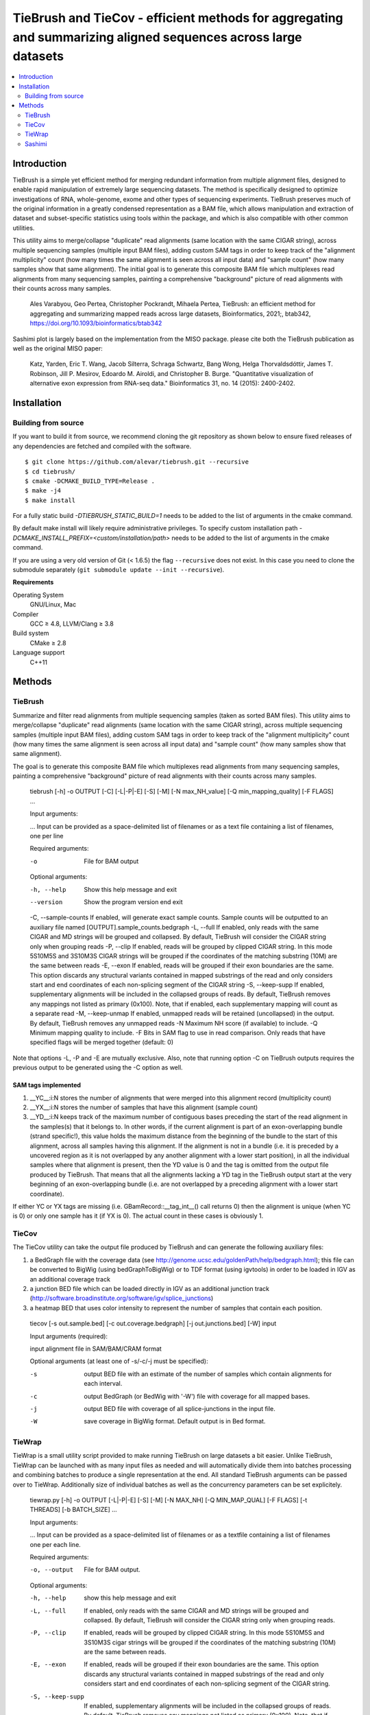 TieBrush and TieCov - efficient methods for aggregating and summarizing aligned sequences across large datasets
===============================================================================================================

.. image:: https://img.shields.io/badge/License-MIT-blue.svg
    :target: https://opensource.org/licenses/MIT
    :alt: MIT License

.. contents::
   :local:
   :depth: 2

Introduction
^^^^^^^^^^^^

TieBrush is a simple yet efficient method for merging redundant information from multiple alignment files, 
designed to enable rapid manipulation of extremely large sequencing datasets. The method is specifically 
designed to optimize investigations of RNA, whole-genome, exome and other types of sequencing experiments. 
TieBrush preserves much of the original information in a greatly condensed representation as a BAM file, 
which allows manipulation and extraction of dataset and subset-specific statistics using tools within 
the package, and which is also compatible with other common utilities.

This utility aims to merge/collapse "duplicate" read alignments (same location with the same CIGAR string),
across multiple sequencing samples (multiple input BAM files), adding custom SAM tags in order to keep
track of the "alignment multiplicity" count (how many times the same alignment is seen across all
input data) and "sample count" (how many samples show that same alignment).
The initial goal is to generate this composite BAM file which multiplexes read alignments
from many sequencing samples, painting a comprehensive "background" picture of read alignments
with their counts across many samples.

    Ales Varabyou, Geo Pertea, Christopher Pockrandt, Mihaela Pertea, TieBrush: an efficient method for aggregating and summarizing mapped reads across large datasets, Bioinformatics, 2021;, btab342, https://doi.org/10.1093/bioinformatics/btab342

Sashimi plot is largely based on the implementation from the MISO package. please cite both the TieBrush publication as well as the original MISO paper:

    Katz, Yarden, Eric T. Wang, Jacob Silterra, Schraga Schwartz, Bang Wong, Helga Thorvaldsdóttir, James T. Robinson, Jill P. Mesirov, Edoardo M. Airoldi, and Christopher B. Burge. "Quantitative visualization of alternative exon expression from RNA-seq data." Bioinformatics 31, no. 14 (2015): 2400-2402.

Installation
^^^^^^^^^^^^

Building from source
""""""""""""""""""""

If you want to build it from source, we recommend cloning the git repository as shown below to ensure
fixed releases of any dependencies are fetched and compiled with the software.

::

    $ git clone https://github.com/alevar/tiebrush.git --recursive
    $ cd tiebrush/
    $ cmake -DCMAKE_BUILD_TYPE=Release .
    $ make -j4
    $ make install

For a fully static build `-DTIEBRUSH_STATIC_BUILD=1` needs to be added to the list of arguments
in the cmake command.

By default make install will likely require administrative privileges. To specify custom
installation path `-DCMAKE_INSTALL_PREFIX=<custom/installation/path>` needs to be added to
the list of arguments in the cmake command.

If you are using a very old version of Git (< 1.6.5) the flag ``--recursive`` does not exist.
In this case you need to clone the submodule separately  (``git submodule update --init --recursive``).

**Requirements**

Operating System
  GNU/Linux, Mac

Compiler
  GCC ≥ 4.8, LLVM/Clang ≥ 3.8

Build system
  CMake ≥ 2.8

Language support
  C++11

Methods
^^^^^^^

TieBrush
""""""""

Summarize and filter read alignments from multiple sequencing samples (taken as sorted BAM files).
This utility aims to merge/collapse "duplicate" read alignments (same location with the same
CIGAR string), across multiple sequencing samples (multiple input BAM files), adding custom SAM tags
in order to keep track of the "alignment multiplicity" count (how many times the same alignment is
seen across all input data) and "sample count" (how many samples show that same alignment).

The goal is to generate this composite BAM file which multiplexes read alignments from many sequencing
samples, painting a comprehensive "background" picture of read alignments with their counts across
many samples.

  tiebrush  [-h] -o OUTPUT [-C] [-L|-P|-E] [-S] [-M] [-N max_NH_value] [-Q min_mapping_quality] [-F FLAGS] ...

  Input arguments:

  ...        Input can be provided as a space-delimited list of filenames or as a text file containing a list of filenames, one per line

  Required arguments:

  -o        File for BAM output

  Optional arguments:

  -h, --help        Show this help message and exit
  --version         Show the program version end exit
  -C, --sample-counts If enabled, will generate exact sample counts. Sample counts will be outputted to an auxiliary file named [OUTPUT].sample_counts.bedgraph
  -L, --full        If enabled, only reads with the same CIGAR and MD strings will be grouped and collapsed. By default, TieBrush will consider the CIGAR string only when grouping reads
  -P, --clip        If enabled, reads will be grouped by clipped CIGAR string. In this mode 5S10M5S and 3S10M3S CIGAR strings will be grouped if the coordinates of the matching substring (10M) are the same between reads
  -E, --exon        If enabled, reads will be grouped if their exon boundaries are the same. This option discards any structural variants contained in mapped substrings of the read and only considers start and end coordinates of each non-splicing segment of the CIGAR string
  -S, --keep-supp   If enabled, supplementary alignments will be included in the collapsed groups of reads. By default, TieBrush removes any mappings not listed as primary (0x100). Note, that if enabled, each supplementary mapping will count as a separate read
  -M, --keep-unmap  If enabled, unmapped reads will be retained (uncollapsed) in the output. By default, TieBrush removes any unmapped reads
  -N                Maximum NH score (if available) to include.
  -Q                Minimum mapping quality to include.
  -F                Bits in SAM flag to use in read comparison. Only reads that have specified flags will be merged together (default: 0)

Note that options -L, -P and -E are mutually exclusive.
Also, note that running option -C on TieBrush outputs requires the previous output to be generated using the -C option as well.


SAM tags implemented
--------------------
1. __YC__:i:N stores the number of alignments that were merged into this alignment record (multiplicity count)
2. __YX__:i:N stores the number of samples that have this alignment (sample count)
3. __YD__:i:N keeps track of the maximum number of contiguous bases preceding the start of the read alignment in the samples(s) that it belongs to. In other words, if the current alignment is part of an exon-overlapping bundle (strand specific!), this value holds the maximum distance from the beginning of the bundle to the start of this alignment, across all samples having this alignment. If the alignment is not in a bundle (i.e. it is preceded by a uncovered region as it is not overlapped by any another alignment with a lower start position), in all the individual samples where that alignment is present, then the YD value is 0 and the tag is omitted from the output file produced by TieBrush. That means that all the alignments lacking a YD tag in the TieBrush output start at the very beginning of an exon-overlapping bundle (i.e. are not overlapped by a preceding alignment with a lower start coordinate).

If either YC or YX tags are missing (i.e. GBamRecord::__tag_int__() call returns 0) then the alignment is unique (when YC is 0) or only one sample has it (if YX is 0). The actual count in these cases is obviously 1.

TieCov
""""""

The TieCov utility can take the output file produced by TieBrush and can generate the following auxiliary files:

1. a BedGraph file with the coverage data (see http://genome.ucsc.edu/goldenPath/help/bedgraph.html); this file can be converted to BigWig (using bedGraphToBigWig) or to TDF format (using igvtools) in order to be loaded in IGV as an additional coverage track
2. a junction BED file which can be loaded directly in IGV as an additional junction track (http://software.broadinstitute.org/software/igv/splice_junctions)
3. a heatmap BED that uses color intensity to represent the number of samples that contain each position.

  tiecov [-s out.sample.bed] [-c out.coverage.bedgraph] [-j out.junctions.bed] [-W] input
  
  Input arguments (required):
  
  input  alignment file in SAM/BAM/CRAM format
  
  Optional arguments (at least one of -s/-c/-j must be specified):
  
  -s    output BED file with an estimate of the number of samples which contain alignments for each interval.
  -c    output BedGraph (or BedWig with '-W') file with coverage for all mapped bases.
  -j    output BED file with coverage of all splice-junctions in the input file.
  -W    save coverage in BigWig format. Default output is in Bed format.

TieWrap
"""""""

TieWrap is a small utility script provided to make running TieBrush on large datasets a bit easier.
Unlike TieBrush, TieWrap can be launched with as many input files as needed and will automatically
divide them into batches processing and combining batches to produce a single representation at the end.
All standard TieBrush arguments can be passed over to TieWrap. Additionally size of individual batches
as well as the concurrency parameters can be set explicitely.

  tiewrap.py [-h] -o OUTPUT [-L|-P|-E] [-S] [-M] [-N MAX_NH] [-Q MIN_MAP_QUAL] [-F FLAGS] [-t THREADS] [-b BATCH_SIZE] ...

  Input arguments:

  ...       Input can be provided as a space-delimited list of filenames or as a textfile containing a list of filenames one per each line.

  Required arguments:

  -o, --output          File for BAM output.

  Optional arguments:

  -h, --help            show this help message and exit
  -L, --full            If enabled, only reads with the same CIGAR and MD strings will be grouped and collapsed. By default, TieBrush will consider the CIGAR string only when grouping reads.
  -P, --clip            If enabled, reads will be grouped by clipped CIGAR string. In this mode 5S10M5S and 3S10M3S cigar strings will be grouped if the coordinates of the matching substring (10M) are the same between reads.
  -E, --exon            If enabled, reads will be grouped if their exon boundaries are the same. This option discards any structural variants contained in mapped substrings of the read and only considers start and end coordinates of each non-splicing segment of the CIGAR string.
  -S, --keep-supp       If enabled, supplementary alignments will be included in the collapsed groups of reads. By default, TieBrush removes any mappings not listed as primary (0x100). Note, that if enabled, each supplementary mapping will count as a separate read.
  -M, --keep-unmap      If enabled, unmapped reads will be retained (uncollapsed) in the output. By default, TieBrush removes any unmapped reads.
  -N, --max-nh          Maximum NH score of the reads to retain.
  -Q, --min-map-qual    Minimum mapping quality of the reads to retain.
  -F, --flags           Bits in SAM flag to use in read comparison. Only reads that have specified flags will be merged together (default: 0)
  -t, --threads         Number of threads to use.
  -b, --batch-size      Number of input files to process in a batch on each thread.

Sashimi
"""""""

Sashimi.py is a small utility script provided to create vectorized visualizzation of a locus, taking full advantage of the files created by TieBrush suite.

Sashimi plot is largely based on the implementation from the MISO package. please cite both the TieBrush publication as well as the original MISO paper:

    Katz, Yarden, Eric T. Wang, Jacob Silterra, Schraga Schwartz, Bang Wong, Helga Thorvaldsdóttir, James T. Robinson, Jill P. Mesirov, Edoardo M. Airoldi, and Christopher B. Burge. "Quantitative visualization of alternative exon expression from RNA-seq data." Bioinformatics 31, no. 14 (2015): 2400-2402.

You must have matplotlib, adjustText and numpy installed to run sashimi.py with python3 which can be installed via

    pip3 install matplotlib adjustText numpy

    sashimi.py [-h] --gtf GTF [--cov COV] [--sj SJ] -o OUTPUT [--intron_scale INTRON_SCALE]
                  [--exon_scale EXON_SCALE] [--resolution RESOLUTION] [--fig_width FIG_WIDTH]
                  [--fig_height FIG_HEIGHT] [--junction_log_base JUNCTION_LOG_BASE]
                  [--font_size FONT_SIZE] [--nyticks NYTICKS] [--nxticks NXTICKS] [--ymax YMAX]
                  [--logged] [--number_junctions] [--reverse_minus] [--show_ylabel] [--show_xlabel]
                  [--sans_serif] [--bar_color BAR_COLOR]

    options:
      -h, --help            show this help message and exit
      --gtf GTF             annotation in a GFF/GTF format
      --cov COV             coverage in bedgraph format or a file containing a list of filenames with
                            coverage in bedgraph for multiple samples. If a list is provided - the files
                            should be in the same order as the splice junctions below (if provided)
      --sj SJ               splice junctions in bed format or a file containing a list of filenames with
                            splice junctions in bed format for multiple samples. If a list is provided -
                            the files should be in the same order as the coverage tracks.
      -o OUTPUT, --output OUTPUT    output basename
      --intron_scale INTRON_SCALE   intron_scale
      --exon_scale EXON_SCALE   exon_scale
      --resolution RESOLUTION   resolution
      --fig_width FIG_WIDTH fig_width
      --fig_height FIG_HEIGHT   fig_height
      --junction_log_base JUNCTION_LOG_BASE junction_log_base
      --font_size FONT_SIZE fig_height
      --nyticks NYTICKS     nyticks
      --nxticks NXTICKS     nxticks
      --ymax YMAX           ymax
      --logged              logged - False by default
      --number_junctions    number_junctions - True by default
      --reverse_minus       reverse_minus - False by default
      --show_ylabel         show_ylabel - True by default
      --show_xlabel         show_xlabel - True by default
      --sans_serif          sans_serif - False by default
      --bar_color BAR_COLOR Color specified in any matplotlib-compatable format



